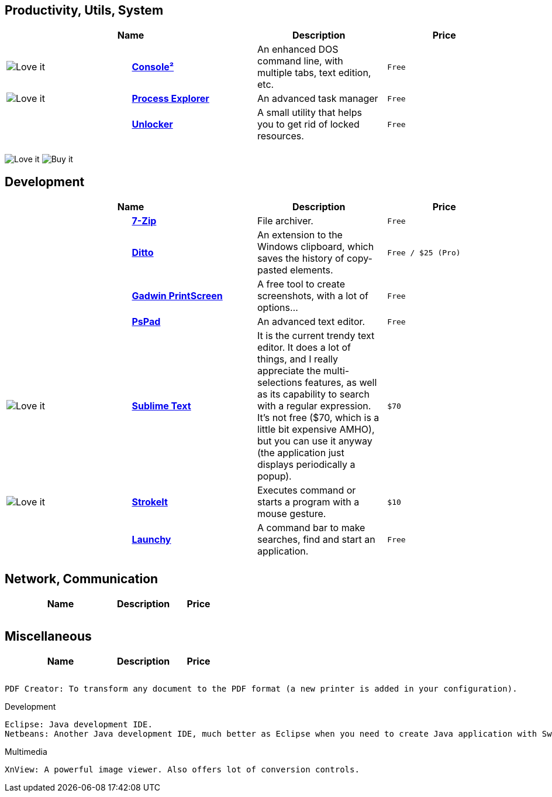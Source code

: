 :7zip: http://www.7-zip.org/
:console2: http://sourceforge.net/projects/console/
:ditto: http://ditto-cp.sourceforge.net/
:processexplorer: http://technet.microsoft.com/en-us/sysinternals/bb896653.aspx
:pspad: http://http://www.pspad.com/en/
:strokeit: http://www.tcbmi.com/strokeit/
:sublimetext: http://www.sublimetext.com
:unlocker: http://www.filehippo.com/download_unlocker/
:printscreen: http://www.gadwin.com/printscreen/
:launchy: http://www.launchy.net/


== Productivity, Utils, System

[cols="^,s,<,l",options="header"]
|================================
2+|  Name | Description | Price
| image:http://cdn1.iconfinder.com/data/icons/diagona/icon/10/032.png["Love it"] | {console2}[Console²] | An enhanced DOS command line, with multiple tabs, text edition, etc. | Free
| image:http://cdn1.iconfinder.com/data/icons/diagona/icon/10/032.png["Love it"] | {processexplorer}[Process Explorer] | An advanced task manager | Free
|  | {unlocker}[Unlocker] | A small utility that helps you to get rid of locked resources. | Free
|  |  |  | 
|================================


image:http://cdn1.iconfinder.com/data/icons/diagona/icon/10/032.png["Love it"]
image:http://cdn1.iconfinder.com/data/icons/Sizicons/12x12/dollar.png["Buy it"]

== Development

[cols="^,s,<,l",options="header"]
|================================
2+|  Name | Description | Price
|  | {7zip}[7-Zip] | File archiver. | Free
|  | {ditto}[Ditto] | An extension to the Windows clipboard, which saves the history of copy-pasted elements. | Free / $25 (Pro)
|  | {printscreen}[Gadwin PrintScreen] | A free tool to create screenshots, with a lot of options... | Free
|  | {pspad}[PsPad] | An advanced text editor. | Free
| image:http://cdn1.iconfinder.com/data/icons/diagona/icon/10/032.png["Love it"] | {sublimetext}[Sublime Text] | It is the current trendy text editor. It does a lot of things, and I really appreciate the multi-selections features, as well as its capability to search with a regular expression. It's not free ($70, which is a little bit expensive AMHO), but you can use it anyway (the application just displays periodically a popup). | $70
| image:http://cdn1.iconfinder.com/data/icons/diagona/icon/10/032.png["Love it"] | {strokeit}[StrokeIt] | Executes command or starts a program with a mouse gesture. | $10
|  | {Launchy}[Launchy] | A command bar to make searches, find and start an application. | Free
|  |  |  | 
|================================


== Network, Communication

[cols="^,s,<,l",options="header"]
|================================
2+|  Name | Description | Price
|  |  |  | 
|  |  |  | 
|  |  |  | 
|================================


== Miscellaneous

[cols="^,s,<,l",options="header"]
|================================
2+|  Name | Description | Price
|  |  |  | 
|  |  |  | 
|  |  |  | 
|================================



    PDF Creator: To transform any document to the PDF format (a new printer is added in your configuration).

Development

    Eclipse: Java development IDE.
    Netbeans: Another Java development IDE, much better as Eclipse when you need to create Java application with Swing (this is my opinion ;o) ).

Multimedia

    XnView: A powerful image viewer. Also offers lot of conversion controls.

